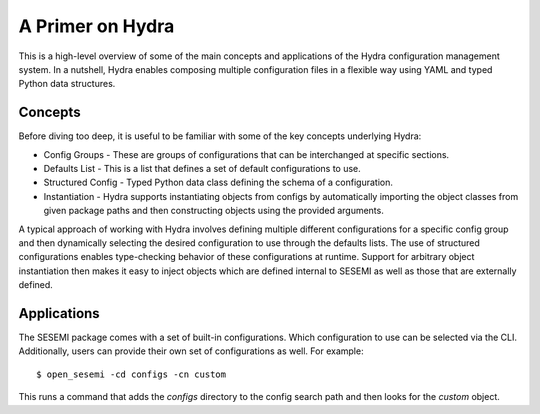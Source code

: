 A Primer on Hydra
-----------------

This is a high-level overview of some of the main concepts and applications of the Hydra
configuration management system. In a nutshell, Hydra enables composing multiple configuration files
in a flexible way using YAML and typed Python data structures.

--------
Concepts
--------

Before diving too deep, it is useful to be familiar with some of the key concepts underlying Hydra:

* Config Groups - These are groups of configurations that can be interchanged at specific sections.
* Defaults List - This is a list that defines a set of default configurations to use.
* Structured Config - Typed Python data class defining the schema of a configuration.
* Instantiation - Hydra supports instantiating objects from configs by automatically importing the object classes from given package paths and then constructing objects using the provided arguments.

A typical approach of working with Hydra involves defining multiple different configurations for a specific config group
and then dynamically selecting the desired configuration to use through the defaults lists. The use of structured configurations
enables type-checking behavior of these configurations at runtime. Support for arbitrary object instantiation then makes it easy to
inject objects which are defined internal to SESEMI as well as those that are externally defined.

------------
Applications
------------

The SESEMI package comes with a set of built-in configurations. Which configuration to use can be selected via the CLI.
Additionally, users can provide their own set of configurations as well. For example::

	$ open_sesemi -cd configs -cn custom

This runs a command that adds the *configs* directory to the config search path and then looks for the *custom* object.